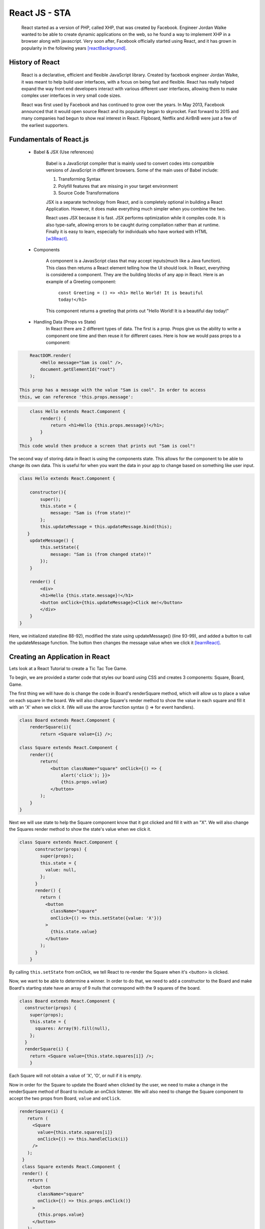 React JS - STA
===============

    React started as a version of PHP, called XHP, that was created by Facebook.
    Engineer Jordan Walke wanted to be able to create dynamic applications on the
    web, so he found a way to implement XHP in a browser along with javascript.
    Very soon after, Facebook officially started using React, and it has grown in
    popularity in the following years [reactBackground]_.

History of React
------------------

    React is a declarative, efficient and flexible JavaScript library. Created
    by facebook engineer Jordan Walke, it was meant to help build user interfaces,
    with a focus on being fast and flexible. React has really helped expand the
    way front end developers interact with various different user interfaces,
    allowing them to make complex user interfaces in very small code sizes.

    React was first used by Facebook and has continued to grow over the years.
    In May 2013, Facebook announced that it would open source React and its
    popularity began to skyrocket. Fast forward to 2015 and many companies had
    begun to show real interest in React. Flipboard, Netflix and AirBnB were just
    a few of the earliest supporters.

Fundamentals of React.js
------------------------
    * Babel & JSX (Use references)

        Babel is a JavaScript compiler that is mainly used to convert codes into
        compatible versions of JavaScript in different browsers. Some of the main
        uses of Babel include:

        1) Transforming Syntax

        2) Polyfill features that are missing in your target environment

        3) Source Code Transformations

        JSX is a separate technology from React, and is completely optional in
        building a React Application. However, it does make everything much simpler
        when you combine the two.

        React uses JSX because it is fast. JSX performs optimization while it
        compiles code. It is also type-safe, allowing errors to be caught during
        compilation rather than at runtime. Finally it is easy to learn, especially
        for individuals who have worked with HTML [w3React]_.

    * Components

        A component is a JavasScript class that may accept inputs(much like a
        Java function). This class then returns a React element telling how the
        UI should look. In React, everything is considered a component. They are
        the building blocks of any app in React. Here is an example of a Greeting
        component:

            ``const Greeting = () => <h1> Hello World! It is beautiful today!</h1>``

        This component returns a greeting that prints out "Hello World! It is a
        beautiful day today!"

    * Handling Data (Props vs State)
        In React there are 2 different types of data. The first is a prop. Props
        give us the ability to write a component one time and then reuse it for
        different cases. Here is how we would pass props to a component:

.. code-block:: text

        ReactDOM.render(
            <Hello message="Sam is cool" />,
            document.getElementId("root")
        );

    This prop has a message with the value "Sam is cool". In order to access
    this, we can reference 'this.props.message':

.. code-block:: text

        class Hello extends React.Component {
            render() {
                return <h1>Hello {this.props.message}!</h1>;
            }
        }
    This code would then produce a screen that prints out "Sam is cool"!

The second way of storing data in React is using the components state. This allows
for the component to be able to change its own data. This is useful for when you
want the data in your app to change based on something like user input.

.. code-block:: text

        class Hello extends React.Component {

            constructor(){
                super();
                this.state = {
                    message: "Sam is (from state)!"
                };
                this.updateMessage = this.updateMessage.bind(this);
           }
            updateMessage() {
                this.setState({
                    message: "Sam is (from changed state)!"
                });
            }

            render() {
                <div>
                <h1>Hello {this.state.message}!</h1>
                <button onClick={this.updateMessage}>Click me!</button>
                </div>
            }
        }

Here, we initialized state(line 88-92), modified the state using updateMessage()
(line 93-99), and added a button to call the updateMessage function. The button
then changes the message value when we click it [learnReact]_.


Creating an Application in React
--------------------------------
Lets look at a React Tutorial to create a Tic Tac Toe Game.

To begin, we are provided a starter code that styles our board using CSS
and creates 3 components: Square, Board, Game.

The first thing we will have do is change the code in Board's renderSquare method,
which will allow us to place a value on each square in the board. We will also change
Square's render method to show the value in each square and fill it with an 'X'
when we click it. (We will use the arrow function syntax () => for event handlers).

.. code-block:: text

    class Board extends React.Component {
        renderSquare(i){
            return <Square value={i} />;

    class Square extends React.Component {
        render(){
            return(
                <button className="square" onClick={() => {
                    alert('click'); }}>
                    {this.props.value}
                </button>
            );
        }
    }


Next we will use state to help the Square component know that it got clicked and
fill it with an "X". We will also change the Squares render method to show the
state's value when we click it.

.. code-block:: text

    class Square extends React.Component {
          constructor(props) {
            super(props);
            this.state = {
              value: null,
            };
          }
          render() {
            return (
              <button
                className="square"
                onClick={() => this.setState({value: 'X'})}
              >
                {this.state.value}
              </button>
            );
          }
        }

By calling ``this.setState`` from onClick, we tell React to re-render the Square
when it's <button> is clicked.

Now, we want to be able to determine a winner. In order to do that, we need to add
a constructor to the Board and make Board's starting state have an array of 9 nulls
that correspond with the 9 squares of the board.

.. code-block:: text

    class Board extends React.Component {
      constructor(props) {
        super(props);
        this.state = {
          squares: Array(9).fill(null),
        };
      }
      renderSquare(i) {
        return <Square value={this.state.squares[i]} />;
        }

Each Square will not obtain a value of 'X', 'O', or null if it is empty.

Now in order for the Square to update the Board when clicked by the user, we need
to make a change in the renderSquare method of Board to include an onClick listener.
We will also need to change the Square component to accept the two props from Board,
``value`` and ``onClick``.

.. code-block:: text

     renderSquare(i) {
        return (
          <Square
            value={this.state.squares[i]}
            onClick={() => this.handleClick(i)}
          />
        );
      }
      class Square extends React.Component {
      render() {
        return (
          <button
            className="square"
            onClick={() => this.props.onClick()}
          >
            {this.props.value}
          </button>
        );
      }}

When you try and click Square now, you should get an error. This is because the
``handleClick()`` has not been defined yet in Board. Edit your code to look
similar to this:

.. code-block:: text

    class Board extends React.Component {
      constructor(props) {
        super(props);
        this.state = {
          squares: Array(9).fill(null),
        };
      }
      handleClick(i) {
        const squares = this.state.squares.slice();
        squares[i] = 'X';
        this.setState({squares: squares});
      }
      renderSquare(i) {
        return (
          <Square
            value={this.state.squares[i]}
            onClick={() => this.handleClick(i)}
          />
        );
      }

You should now be allowed to click the Squares to fill them with an input. This
works because we are not storing the state in Squares, but sending it from Board
which allows Square to re-render automatically. The Board has control over the
Square components, which we can refer to as controlled components.

Ok by this point you're probably tired of reading all this code and making
seemingly redundant changes! We're almost done!

We want to change Square to be a function component. These components are simpler
for methods that only have a ``render`` method and dont have their own state.
Change the Square class to look like this function:

.. code-block:: text

    function Square(props) {
      return (
        <button className="square" onClick={props.onClick}>
          {props.value}
        </button>
      );
    }

Finally, we want to be able to take turns(alternate between X's and O's). By default
we can set the first move to be "X".

.. code-block:: text

    class Board extends React.Component {
      constructor(props) {
        super(props);
        this.state = {
          squares: Array(9).fill(null),
          xIsNext: true,
        };
      }

The boolean at the end of the constructor, ``xIsNext`` needs to flip each time a
user goes and stores the games state. We can edit this in Boards
``handleClick()`` function. In Board's ``render`` we will then change the
"status" text to display what players turn it is.

.. code-block:: text

    handleClick(i) {
        const squares = this.state.squares.slice();
        squares[i] = this.state.xIsNext ? 'X' : 'O';
        this.setState({
          squares: squares,
          xIsNext: !this.state.xIsNext,
        });
      }

      renderSquare(i) {
        return (
          <Square
            value={this.state.squares[i]}
            onClick={() => this.handleClick(i)}
          />
        );
      }

Lastly (I promise!!), we want to declare a winner after the game is over. Put this
helper function at the end of the file to allow your program to calculate a winner.

.. code-block:: text
    function calculateWinner(squares) {
      const lines = [
        [0, 1, 2],
        [3, 4, 5],
        [6, 7, 8],
        [0, 3, 6],
        [1, 4, 7],
        [2, 5, 8],
        [0, 4, 8],
        [2, 4, 6],
      ];
      for (let i = 0; i < lines.length; i++) {
        const [a, b, c] = lines[i];
        if (squares[a] && squares[a] === squares[b] && squares[a] === squares[c]) {
          return squares[a];
        }
      }
      return null;
    }

With the use of the ``calculateWinner`` function, we can replace the ``status``
in Board's ``render`` function. We can also now change Board's ``handleClick``
method to ignore a click if we have a winner, or that Square is filled already.

.. code-block:: text

    render() {
        const winner = calculateWinner(this.state.squares);
        let status;
        if (winner) {
          status = 'Winner: ' + winner;
        } else {
          status = 'Next player: ' + (this.state.xIsNext ? 'X' : 'O');
        }

    handleClick(i) {
        const squares = this.state.squares.slice();
        if (calculateWinner(squares) || squares[i]) {
          return;
        }
        squares[i] = this.state.xIsNext ? 'X' : 'O';
        this.setState({
          squares: squares,
          xIsNext: !this.state.xIsNext,
        });
      }

Now you should have a functional working tic tac toe game!! Hopefully you have
now learned a little more about the basics of React and why it works. Here's a
cleaned up version of the code I've shared: [TicTacReact]_ Now there's
other functionality that could be added(storing history of moves, showing past
moves etc), but that's for you to play with! However,this link will take you through
some more of the code if you wanted to explore further [reactTutorial]_.



What is the future of React?
----------------------------

React is a relatively new technology, only gaining popularity withing the last
5 years. With the amount of support React has and developers interested in using
it, I believe it will stick around for awhile. I don't see it expanding to the level
of other languages like Java or Python, but it definitely has its place in the
programming world [futureReact]_. Here are just a few of the companies that
actively use React today:

    * Facebook
    * WhatsApp
    * Uber
    * Netflix
    * Yahoo
    * Sberbank(#1 bank in Russia)

Conclusion
----------

    As we have now learned, React is especially helful for creating complex user
    interfaces. React make it much simpler to write code for applications and has
    already become one of the most popular libraries for web development. With its
    popularity continually growing since its creation, I do not see React falling
    out of relevance. While I do not believe it will reach the levels of other
    languages like Python or Java, React will be very resourceful for years to
    come.


Works Cited
-----------

.. [React] "`React: A JavaScript library for building user interfaces <https://reactjs.org/>`_" Facebook Inc. Facebook Open Source, Web 2 April. 2019.
.. [w3React] "`What is React? <https://www.w3schools.com/whatis/whatis_react.asp>`_ " W3 Schools. Refnes Data, Web 4 April. 2019.
.. [learnReact] "`Borgen, Per Harald <https://medium.freecodecamp.org/learn-react-js-in-5-minutes-526472d292f4>`_" freeCodeCamp.org. A Medium Corparation. 4/10/18.
.. [reactTutorial] "`McGinnis Tyler <https://tylermcginnis.com/reactjs-tutorial-a-comprehensive-guide-to-building-apps-with-react/>`_" TylerMcGinnis.com, np. March, 12. 2018._
.. [futureReact] "`Caliman, Diana <http://blog.creative-tim.com/web-design/the-future-of-react-2018/>`_" 2019 Creative Tim, Creative Tim's Blog. April 13,2018._
.. [TicTacReact] "`Dan Abramov <https://codepen.io/gaearon/pen/LyyXgK?editors=0010>`_" Facebook Inc. Facebook Open Source, Web 16 April. 2019.
.. [reactBackground] "`Dawson, Chris <https://thenewstack.io/javascripts-history-and-how-it-led-to-reactjs/>`_" 2019 The New Stack, The New Stack.
